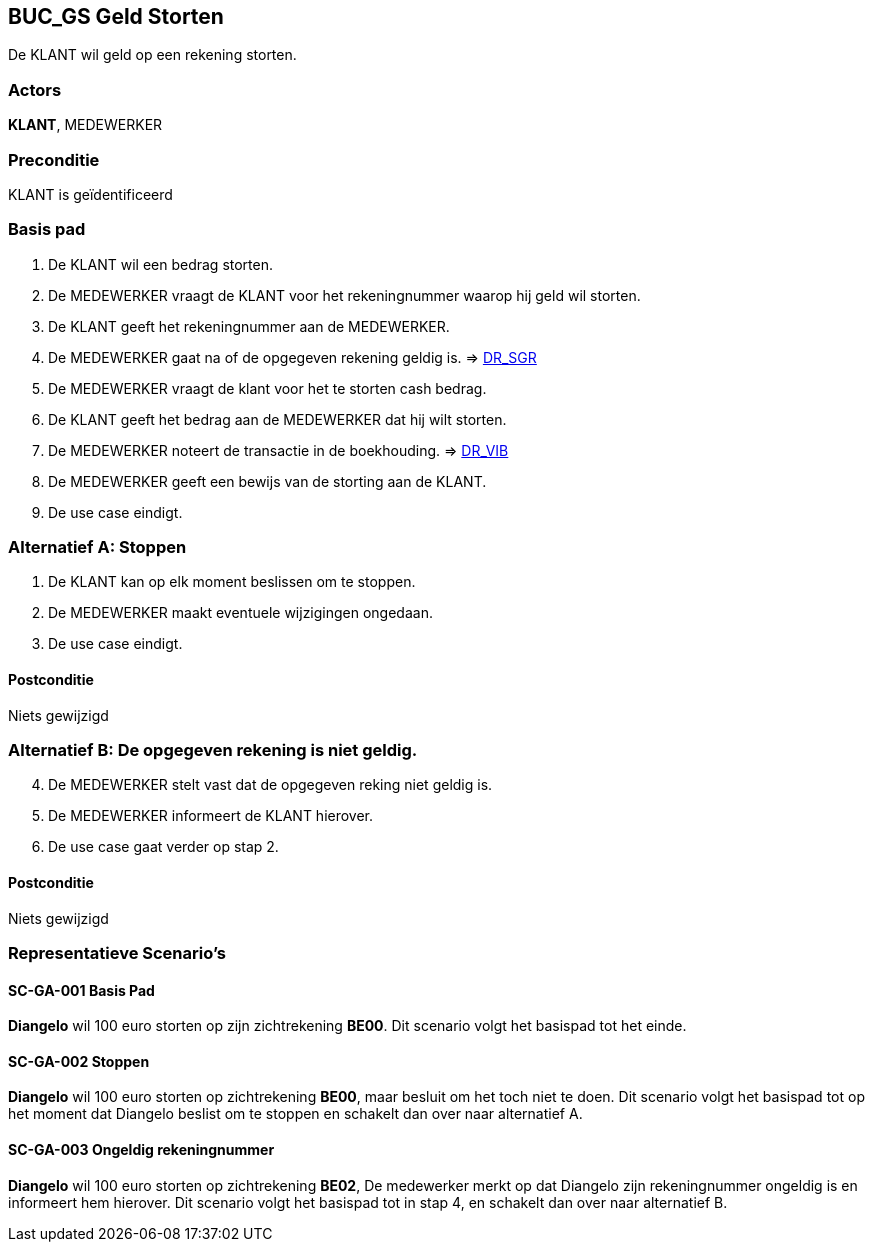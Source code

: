== BUC_GS Geld Storten
De KLANT wil geld op een rekening storten.

=== Actors
*KLANT*, MEDEWERKER

=== Preconditie 
KLANT is geïdentificeerd

=== Basis pad 
. De KLANT wil een bedrag storten. 
. De MEDEWERKER vraagt de KLANT voor het rekeningnummer waarop hij geld wil storten.
. De KLANT geeft het rekeningnummer aan de MEDEWERKER.
. De MEDEWERKER gaat na of de opgegeven rekening geldig is. => link:domeinregels.adoc[DR_SGR,window=blank]
. De MEDEWERKER vraagt de klant voor het te storten cash bedrag.
. De KLANT geeft het bedrag aan de MEDEWERKER dat hij wilt storten.
. De MEDEWERKER noteert de transactie in de boekhouding. => link:domeinregels.adoc[DR_VIB,window=blank]
. De MEDEWERKER geeft een bewijs van de storting aan de KLANT.
. De use case eindigt.

 
=== Alternatief A: Stoppen
. De KLANT kan op elk moment beslissen om te stoppen.
. De MEDEWERKER maakt eventuele wijzigingen ongedaan.
. De use case eindigt.

==== Postconditie
Niets gewijzigd

=== Alternatief B: De opgegeven rekening is niet geldig.
[start = 4]
. De MEDEWERKER stelt vast dat de opgegeven reking niet geldig is.
. De MEDEWERKER informeert de KLANT hierover.
. De use case gaat verder op stap 2.

==== Postconditie
Niets gewijzigd

=== Representatieve Scenario’s

==== SC-GA-001 Basis Pad
*Diangelo* wil 100 euro storten op zijn zichtrekening *BE00*.
Dit scenario volgt het basispad tot het einde.

==== SC-GA-002 Stoppen
*Diangelo* wil 100 euro storten op zichtrekening *BE00*, maar besluit om het toch niet te doen. 
Dit scenario volgt het basispad tot op het moment dat Diangelo beslist om te stoppen en schakelt dan over naar alternatief A.

==== SC-GA-003 Ongeldig rekeningnummer
*Diangelo* wil 100 euro storten op zichtrekening *BE02*, De medewerker merkt op dat Diangelo zijn rekeningnummer ongeldig is en informeert hem hierover. 
Dit scenario volgt het basispad tot in stap 4, en schakelt dan over naar alternatief B.

